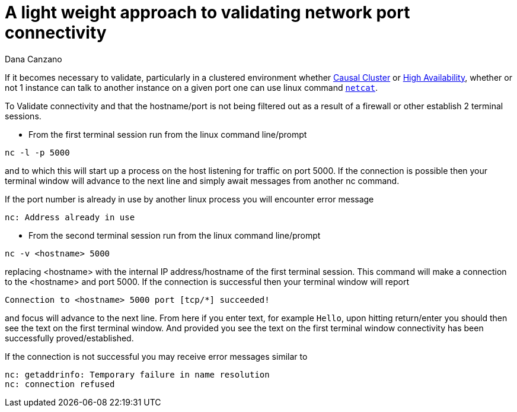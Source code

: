 = A light weight approach to validating network port connectivity
:slug: a-light-weight-approach-to-validating-network-port-connectivity
:author: Dana Canzano
:category: operations
:tags: ports, causal-cluster
:neo4j-versions: 2.3, 3.0, 3.1, 3.2

If it becomes necessary to validate, particularly in a clustered environment whether
https://neo4j.com/docs/operations-manual/current/clustering/causal-clustering/[Causal Cluster] or 
https://neo4j.com/docs/operations-manual/current/clustering/high-availability/[High Availability], whether or
not 1 instance can talk to another instance on a given port one can use linux command https://en.wikipedia.org/wiki/Netcat[`netcat`].

To Validate connectivity and that the hostname/port is not being filtered out as a result of a firewall or other establish 2 terminal
sessions.

* From the first terminal session run from the linux command line/prompt

[source,shell]
----
nc -l -p 5000
----

and to which this will start up a process on the host listening for traffic on port 5000.   If the connection is possible then your 
terminal window will advance to the next line and simply await messages from another nc command.

If the port number is already in use by another linux process you will encounter error message

[source,shell]
----
nc: Address already in use
----

* From the second terminal session run from the linux command line/prompt

[source,shell]
----
nc -v <hostname> 5000
----

replacing <hostname> with the internal IP address/hostname of the first terminal session.  This command will make a connection to
the <hostname> and port 5000.   If the connection is successful then your terminal window will report

[source,shell]
----
Connection to <hostname> 5000 port [tcp/*] succeeded!
----

and focus will advance to the next line.   From here if you enter text, for example `Hello`, upon hitting return/enter you should
then see the text on the first terminal window.   And provided you see the text on the first terminal window connectivity has been
successfully proved/established.

If the connection is not successful you may receive error messages similar to

[source,shell]
----
nc: getaddrinfo: Temporary failure in name resolution
nc: connection refused
----
